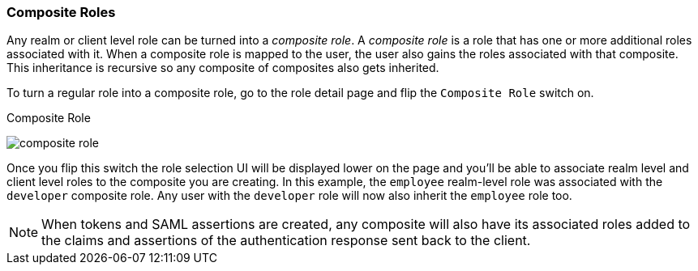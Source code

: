 [[_composite-roles]]

=== Composite Roles

Any realm or client level role can be turned into a _composite role_.
A _composite role_ is a role that has one or more additional roles associated with it.
When a composite role is mapped to the user, the user also gains the roles associated with that composite.  This inheritance
is recursive so any composite of composites also gets inherited.

To turn a regular role into a composite role, go to the role detail page and flip the `Composite Role` switch on.

.Composite Role
image:../../{{book.images}}/composite-role.png[]

Once you flip this switch the role selection UI will be displayed lower on the page and you'll be able to associate
realm level and client level roles to the composite you are creating.  In this example, the `employee` realm-level
role was associated with the `developer` composite role.  Any user with the `developer` role will now also inherit
the `employee` role too.

NOTE: When tokens and SAML assertions are created, any composite will also have its associated roles added to the claims and
      assertions of the authentication response sent back to the client.